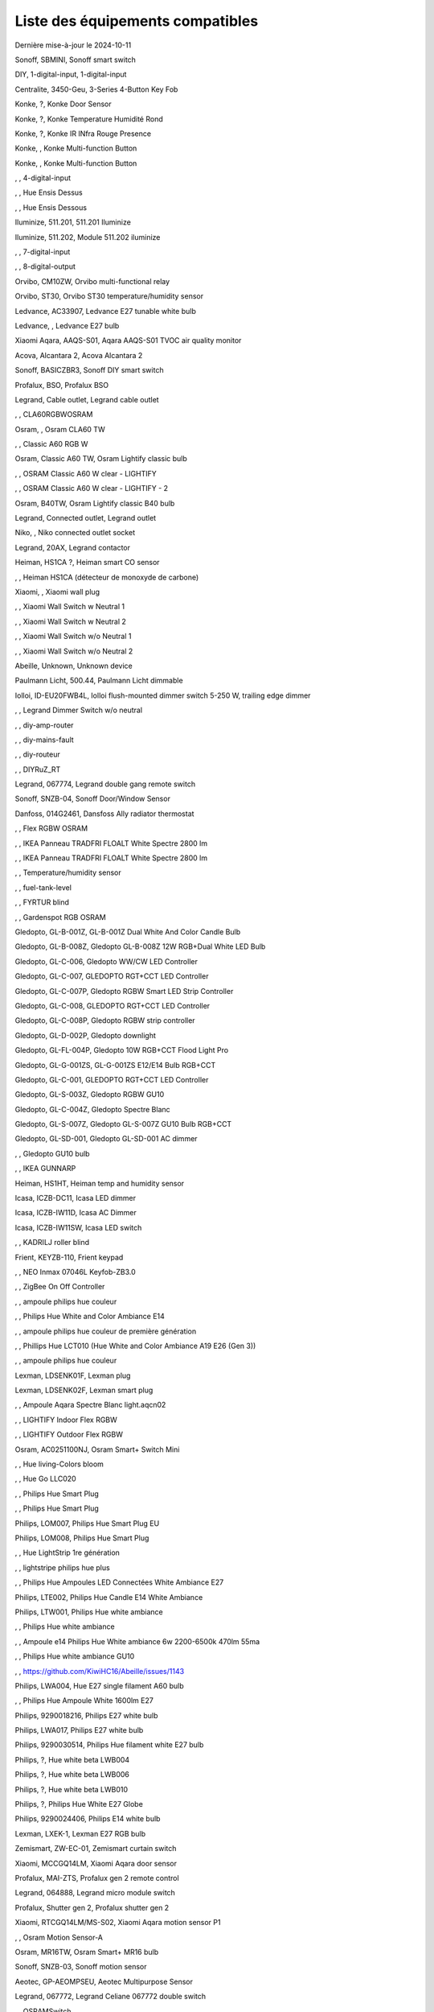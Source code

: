 Liste des équipements compatibles
~~~~~~~~~~~~~~~~~~~~~~~~~~~~~~~~~

Dernière mise-à-jour le 2024-10-11

Sonoff, SBMINI, Sonoff smart switch

.. image:: ../images/node_Sonoff-01MINIZB.png
   :width: 200px

DIY, 1-digital-input, 1-digital-input

.. image:: ../images/node_1-digital-input.png
   :width: 200px

Centralite, 3450-Geu, 3-Series 4-Button Key Fob

.. image:: ../images/node_Centralite-3450-Geu.png
   :width: 200px

Konke, ?, Konke Door Sensor

.. image:: ../images/node_3AFE130104020015.png
   :width: 200px

Konke, ?, Konke Temperature Humidité Rond

.. image:: ../images/node_3AFE140103020000.png
   :width: 200px

Konke, ?, Konke IR INfra Rouge Presence

.. image:: ../images/node_3AFE14010402000D.png
   :width: 200px

Konke, , Konke Multi-function Button

.. image:: ../images/node_3AFE170100510001.png
   :width: 200px

Konke, , Konke Multi-function Button

.. image:: ../images/node_3AFE170100510001.png
   :width: 200px

, , 4-digital-input

.. image:: ../images/node_4-digital-input.png
   :width: 200px

, , Hue Ensis Dessus

.. image:: ../images/node_HueEnsis.png
   :width: 200px

, , Hue Ensis Dessous

.. image:: ../images/node_HueEnsis.png
   :width: 200px

Iluminize, 511.201, 511.201 Iluminize

.. image:: ../images/node_Iluminize-511201.png
   :width: 200px

Iluminize, 511.202, Module 511.202 iluminize

.. image:: ../images/node_Iluminize-511202.png
   :width: 200px

, , 7-digital-input

.. image:: ../images/node_7-digital-input.png
   :width: 200px

, , 8-digital-output

.. image:: ../images/node_8-digital-output.png
   :width: 200px

Orvibo, CM10ZW, Orvibo multi-functional relay

.. image:: ../images/node_Orvibo-CM10ZW.png
   :width: 200px

Orvibo, ST30, Orvibo ST30 temperature/humidity sensor

.. image:: ../images/node_Orvibo-ST30.png
   :width: 200px

Ledvance, AC33907, Ledvance E27 tunable white bulb

.. image:: ../images/node_Ledvance-BulbE27-White.png
   :width: 200px

Ledvance, , Ledvance E27 bulb

.. image:: ../images/node_Ledvance-SmartP-E27Bulb.png
   :width: 200px

Xiaomi Aqara, AAQS-S01, Aqara AAQS-S01 TVOC air quality monitor

.. image:: ../images/node_XiaomiAqara-AAQS-S01.png
   :width: 200px

Acova, Alcantara 2, Acova Alcantara 2

.. image:: ../images/node_Acova-Alcantara2.png
   :width: 200px

Sonoff, BASICZBR3, Sonoff DIY smart switch

.. image:: ../images/node_Sonoff-BASICZBR3.png
   :width: 200px

Profalux, BSO, Profalux BSO

.. image:: ../images/node_Profalux-BSO.png
   :width: 200px

Legrand, Cable outlet, Legrand cable outlet

.. image:: ../images/node_Legrand-Cableoutlet.png
   :width: 200px

, , CLA60RGBWOSRAM

.. image:: ../images/node_CLA60RGBWOSRAM.png
   :width: 200px

Osram, , Osram CLA60 TW

.. image:: ../images/node_OSRAMClassicE27Dimmable.png
   :width: 200px

, , Classic A60 RGB W

.. image:: ../images/node_OSRAMClassicA60RGBW.png
   :width: 200px

Osram, Classic A60 TW, Osram Lightify classic bulb

.. image:: ../images/node_Osram-Lightify-E27Bulb-Classic.png
   :width: 200px

, , OSRAM Classic A60 W clear - LIGHTIFY

.. image:: ../images/node_OSRAMClassicA60Wclear-LIGHTIFY.png
   :width: 200px

, , OSRAM Classic A60 W clear - LIGHTIFY - 2

.. image:: ../images/node_OSRAMClassicA60Wclear-LIGHTIFY-2.png
   :width: 200px

Osram, B40TW, Osram Lightify classic B40 bulb

.. image:: ../images/node_OsramLightify-B40Bulb-Classic.png
   :width: 200px

Legrand, Connected outlet, Legrand outlet

.. image:: ../images/node_Legrand-Connectedoutlet.png
   :width: 200px

Niko, , Niko connected outlet socket

.. image:: ../images/node_Niko-ConnectedSocketOutlet.png
   :width: 200px

Legrand, 20AX, Legrand contactor

.. image:: ../images/node_Legrand-Contactor.png
   :width: 200px

Heiman, HS1CA ?, Heiman smart CO sensor

.. image:: ../images/node_Heiman-COSensor.png
   :width: 200px

, , Heiman HS1CA (détecteur de monoxyde de carbone)

.. image:: ../images/node_COSensor-EM.png
   :width: 200px

Xiaomi, , Xiaomi wall plug

.. image:: ../images/node_ctrl_86plug.aq1.png
   :width: 200px

, , Xiaomi Wall Switch w Neutral 1

.. image:: ../images/node_ctrl_neutral1.png
   :width: 200px

, , Xiaomi Wall Switch w Neutral 2

.. image:: ../images/node_ctrl_neutral2.png
   :width: 200px

, , Xiaomi Wall Switch w/o Neutral 1

.. image:: ../images/node_ctrl_neutral1.png
   :width: 200px

, , Xiaomi Wall Switch w/o Neutral 2

.. image:: ../images/node_ctrl_neutral2.png
   :width: 200px

Abeille, Unknown, Unknown device

.. image:: ../images/node_defaultUnknown.png
   :width: 200px

Paulmann Licht, 500.44, Paulmann Licht dimmable

.. image:: ../images/node_PaulmannLicht-DimmingController.png
   :width: 200px

Iolloi, ID-EU20FWB4L, Iolloi flush-mounted dimmer switch 5-250 W, trailing edge dimmer

.. image:: ../images/node_Iolloi-ID-EU20FWB4L.png
   :width: 200px

, , Legrand Dimmer Switch w/o neutral

.. image:: ../images/node_Dimmerswitchwoneutral.png
   :width: 200px

, , diy-amp-router

.. image:: ../images/node_diy-amp-router.png
   :width: 200px

, , diy-mains-fault

.. image:: ../images/node_diy-mains-fault.png
   :width: 200px

, , diy-routeur

.. image:: ../images/node_diy-routeur.png
   :width: 200px

, , DIYRuZ_RT

.. image:: ../images/node_defaultUnknown.png
   :width: 200px

Legrand, 067774, Legrand double gang remote switch

.. image:: ../images/node_Legrand-Celiane-Double-Gray.png
   :width: 200px

Sonoff, SNZB-04, Sonoff Door/Window Sensor

.. image:: ../images/node_Sonoff-SNZB-04.png
   :width: 200px

Danfoss, 014G2461, Dansfoss Ally radiator thermostat

.. image:: ../images/node_Danfoss-Ally-Thermostat.png
   :width: 200px

, , Flex RGBW OSRAM

.. image:: ../images/node_FlexRGBW.png
   :width: 200px

, , IKEA Panneau TRADFRI FLOALT White Spectre 2800 lm

.. image:: ../images/node_FLOALTpanelWS60x60.png
   :width: 200px

, , IKEA Panneau TRADFRI FLOALT White Spectre 2800 lm

.. image:: ../images/node_FLOALTpanelWS60x60.png
   :width: 200px

, , Temperature/humidity sensor

.. image:: ../images/node_Blitzwolf-Display.png
   :width: 200px

, , fuel-tank-level

.. image:: ../images/node_Fuel-tank-level.png
   :width: 200px

, , FYRTUR blind

.. image:: ../images/node_FYRTURblock-outrollerblind.png
   :width: 200px

, , Gardenspot RGB OSRAM

.. image:: ../images/node_GardenspotRGB.png
   :width: 200px

Gledopto, GL-B-001Z, GL-B-001Z Dual White And Color Candle Bulb

.. image:: ../images/node_GL-B-001Z.png
   :width: 200px

Gledopto, GL-B-008Z, Gledopto GL-B-008Z 12W RGB+Dual White LED Bulb

.. image:: ../images/node_GL-B-008Z.png
   :width: 200px

Gledopto, GL-C-006, Gledopto WW/CW LED Controller

.. image:: ../images/node_Gledopto-RGBCCTLedController.png
   :width: 200px

Gledopto, GL-C-007, GLEDOPTO RGT+CCT LED Controller

.. image:: ../images/node_Gledopto-RGBCCTLedController.png
   :width: 200px

Gledopto, GL-C-007P, Gledopto RGBW Smart LED Strip Controller

.. image:: ../images/node_Gledopto-GL-C-007P.png
   :width: 200px

Gledopto, GL-C-008, GLEDOPTO RGT+CCT LED Controller

.. image:: ../images/node_Gledopto-RGBCCTLedController.png
   :width: 200px

Gledopto, GL-C-008P, Gledopto RGBW strip controller

.. image:: ../images/node_Gledopto-GL-C-008P.png
   :width: 200px

Gledopto, GL-D-002P, Gledopto downlight

.. image:: ../images/node_Gledopto-Downlight.png
   :width: 200px

Gledopto, GL-FL-004P, Gledopto 10W RGB+CCT Flood Light Pro

.. image:: ../images/node_Gledopto-FloodLight.png
   :width: 200px

Gledopto, GL-G-001ZS, GL-G-001ZS E12/E14 Bulb RGB+CCT

.. image:: ../images/node_GL-G-001ZS.png
   :width: 200px

Gledopto, GL-C-001, GLEDOPTO RGT+CCT LED Controller

.. image:: ../images/node_GL-MC-001.png
   :width: 200px

Gledopto, GL-S-003Z, Gledopto RGBW GU10

.. image:: ../images/node_Gledopto-BulbGU10-Color.png
   :width: 200px

Gledopto, GL-C-004Z, Gledopto Spectre Blanc

.. image:: ../images/node_Gledopto-BulbGU10.png
   :width: 200px

Gledopto, GL-S-007Z, Gledopto GL-S-007Z GU10 Bulb RGB+CCT

.. image:: ../images/node_ZLL-DimmableLigh.png
   :width: 200px

Gledopto, GL-SD-001, Gledopto GL-SD-001 AC dimmer

.. image:: ../images/node_Gledopto-GL-SD-001.png
   :width: 200px

, , Gledopto GU10 bulb

.. image:: ../images/node_Gledopto-BulbGU10.png
   :width: 200px

, , IKEA GUNNARP

.. image:: ../images/node_GUNNARPpanelround.png
   :width: 200px

Heiman, HS1HT, Heiman temp and humidity sensor

.. image:: ../images/node_Heiman-TempHumidity.png
   :width: 200px

Icasa, ICZB-DC11, Icasa LED dimmer

.. image:: ../images/node_Icasa-ICZB-DC11.png
   :width: 200px

Icasa, ICZB-IW11D, Icasa AC Dimmer

.. image:: ../images/node_Icasa-ICZB-IW11D.png
   :width: 200px

Icasa, ICZB-IW11SW, Icasa LED switch

.. image:: ../images/node_Icasa-ICZB-IW11SW.png
   :width: 200px

, , KADRILJ roller blind

.. image:: ../images/node_FYRTURblock-outrollerblind.png
   :width: 200px

Frient, KEYZB-110, Frient keypad

.. image:: ../images/node_Frient-Keypad.png
   :width: 200px

, , NEO  Inmax 07046L Keyfob-ZB3.0

.. image:: ../images/node_Keyfob-ZB3.0.png
   :width: 200px

, , ZigBee On Off Controller

.. image:: ../images/node_Lamp_01.png
   :width: 200px

, , ampoule philips hue couleur

.. image:: ../images/node_LCT015.png
   :width: 200px

, , Philips Hue White and Color Ambiance E14

.. image:: ../images/node_LCE002.png
   :width: 200px

, , ampoule philips hue couleur de première génération

.. image:: ../images/node_LCT001.png
   :width: 200px

, , Phillips Hue LCT010 (Hue White and Color Ambiance A19 E26 (Gen 3)) 

.. image:: ../images/node_LCT010.png
   :width: 200px

, , ampoule philips hue couleur

.. image:: ../images/node_LCT015.png
   :width: 200px

Lexman, LDSENK01F, Lexman plug

.. image:: ../images/node_Lexman-SmartPlug.png
   :width: 200px

Lexman, LDSENK02F, Lexman smart plug

.. image:: ../images/node_Lexman-SmartPlug.png
   :width: 200px

, , Ampoule Aqara Spectre Blanc light.aqcn02

.. image:: ../images/node_light.aqcn02.png
   :width: 200px

, , LIGHTIFY Indoor Flex RGBW

.. image:: ../images/node_LIGHTIFYIndoorFlexRGBW.png
   :width: 200px

, , LIGHTIFY Outdoor Flex RGBW

.. image:: ../images/node_LIGHTIFYOutdoorFlexRGBW.png
   :width: 200px

Osram, AC0251100NJ, Osram Smart+ Switch Mini

.. image:: ../images/node_Osram-SwitchMini.png
   :width: 200px

, , Hue living-Colors bloom

.. image:: ../images/node_ColorsBloom.png
   :width: 200px

, , Hue Go LLC020

.. image:: ../images/node_HueGo.png
   :width: 200px

, , Philips Hue Smart Plug

.. image:: ../images/node_PhilipsSignify-Plug.png
   :width: 200px

, , Philips Hue Smart Plug

.. image:: ../images/node_PhilipsSignify-Plug.png
   :width: 200px

Philips, LOM007, Philips Hue Smart Plug EU

.. image:: ../images/node_PhilipsSignify-Plug.png
   :width: 200px

Philips, LOM008, Philips Hue Smart Plug

.. image:: ../images/node_PhilipsSignify-Plug.png
   :width: 200px

, , Hue LightStrip 1re génération

.. image:: ../images/node_LST001.png
   :width: 200px

, , lightstripe philips hue plus

.. image:: ../images/node_LST002.png
   :width: 200px

, , Philips Hue Ampoules LED Connectées White Ambiance E27

.. image:: ../images/node_LTA001.png
   :width: 200px

Philips, LTE002, Philips Hue Candle E14 White Ambiance

.. image:: ../images/node_PhilipsHue-E14Bulb-CandleWA.png
   :width: 200px

Philips, LTW001, Philips Hue white ambiance

.. image:: ../images/node_PhilipsHue-E27Bulb-WhiteAmbiance.png
   :width: 200px

, , Philips Hue white ambiance

.. image:: ../images/node_LTW010.png
   :width: 200px

, , Ampoule e14 Philips Hue White ambiance 6w 2200-6500k 470lm 55ma 

.. image:: ../images/node_LTW012.png
   :width: 200px

, , Philips Hue white ambiance GU10

.. image:: ../images/node_LTW013.png
   :width: 200px

, , https://github.com/KiwiHC16/Abeille/issues/1143

.. image:: ../images/node_LTA001.png
   :width: 200px

Philips, LWA004, Hue E27 single filament A60 bulb

.. image:: ../images/node_HueWhite.png
   :width: 200px

, , Philips Hue Ampoule White 1600lm E27

.. image:: ../images/node_LWA009.png
   :width: 200px

Philips, 9290018216, Philips E27 white bulb

.. image:: ../images/node_PhilipsHue-E27Bulb-WhiteAmbiance.png
   :width: 200px

Philips, LWA017, Philips E27 white bulb

.. image:: ../images/node_PhilipsHue-E27Bulb-White.png
   :width: 200px

Philips, 9290030514, Philips Hue filament white E27 bulb

.. image:: ../images/node_PhilipsHue-E27Bulb-White-Filament.png
   :width: 200px

Philips, ?, Hue white beta LWB004

.. image:: ../images/node_HueWhite.png
   :width: 200px

Philips, ?, Hue white beta LWB006

.. image:: ../images/node_HueWhite.png
   :width: 200px

Philips, ?, Hue white beta LWB010

.. image:: ../images/node_HueWhite.png
   :width: 200px

Philips, ?, Philips Hue White E27 Globe

.. image:: ../images/node_LWO001.png
   :width: 200px

Philips, 9290024406, Philips E14 white bulb

.. image:: ../images/node_Generic-BulbE14.png
   :width: 200px

Lexman, LXEK-1, Lexman E27 RGB bulb

.. image:: ../images/node_Generic-BulbE27.png
   :width: 200px

Zemismart, ZW-EC-01, Zemismart curtain switch

.. image:: ../images/node_Zemismart-LXX60-CS27LX1.0.png
   :width: 200px

Xiaomi, MCCGQ14LM, Xiaomi Aqara door sensor

.. image:: ../images/node_Xiaomi-DoorSensor.png
   :width: 200px

Profalux, MAI-ZTS, Profalux gen 2 remote control

.. image:: ../images/node_Profalux-Remote.png
   :width: 200px

Legrand, 064888, Legrand micro module switch

.. image:: ../images/node_Legrand-MicromoduleSwitch.png
   :width: 200px

Profalux, Shutter gen 2, Profalux shutter gen 2

.. image:: ../images/node_Profalux-Shutter.png
   :width: 200px

Xiaomi, RTCGQ14LM/MS-S02, Xiaomi Aqara motion sensor P1

.. image:: ../images/node_Xiaomi-MotionSensorP1.png
   :width: 200px

, , Osram Motion Sensor-A

.. image:: ../images/node_MotionSensor-A.png
   :width: 200px

Osram, MR16TW, Osram Smart+ MR16 bulb

.. image:: ../images/node_Osram-SmartP-MR16Bulb.png
   :width: 200px

Sonoff, SNZB-03, Sonoff motion sensor

.. image:: ../images/node_Sonoff-SNZB-03.png
   :width: 200px

Aeotec, GP-AEOMPSEU, Aeotec Multipurpose Sensor

.. image:: ../images/node_Aeotec-MultiPurposeSensor.png
   :width: 200px

Legrand, 067772, Legrand Celiane 067772 double switch

.. image:: ../images/node_Legrand-Celiane-Double-Gray.png
   :width: 200px

, , OSRAMSwitch

.. image:: ../images/node_Switch4xEU-LIGHTIFY.png
   :width: 200px

Osram, , Osram Lightify GU10 bulb

.. image:: ../images/node_Osram-Lightify-GU10Bulb.png
   :width: 200px

, , PAR16RGBWZ3

.. image:: ../images/node_PAR16RGBWZ3.png
   :width: 200px

Owon, PIR323-PTH, Owon multi sensor

.. image:: ../images/node_Owon-PIR.png
   :width: 200px

Heiman, HS1MS-EF, Heiman motion sensor

.. image:: ../images/node_Heiman-MotionSensor.png
   :width: 200px

Xiaomi, ZNCZ02LM, Xiaomi plug

.. image:: ../images/node_Xiaomi-Plug.png
   :width: 200px

Xiaomi, SP-EUC01, Xiaomi Aqara EU smart plug

.. image:: ../images/node_Xiaomi-SmartPlug.png
   :width: 200px

Xiaomi, plug EU, Xiaomi plug EU

.. image:: ../images/node_Xiaomi-Plug-EU.png
   :width: 200px

Osram, Plug, Osram Smart+ plug

.. image:: ../images/node_Osram-SmartP-Plug.png
   :width: 200px

, , OSRAM Prise Lightify OutDoor

.. image:: ../images/node_OsramLightifyplug01OutDoor.png
   :width: 200px

Ledvance, Plug Z3, Ledvance on/off plug

.. image:: ../images/node_Ledvance-PlugZ3.png
   :width: 200px

, , PROFALUX Light

.. image:: ../images/node_Profalux-LigthModule.png
   :width: 200px

, , Alarm PSE03-v1.1.0

.. image:: ../images/node_PSE03-v1.1.0.png
   :width: 200px

, , ptvo.switch

.. image:: ../images/node_ptvo.switch.png
   :width: 200px

Innr, RB165, Innr RB165 dimmable white bulb E27

.. image:: ../images/node_defaultUnknown.png
   :width: 200px

, , Ampoule Innr spectre blanc 2200K-2700K E27

.. image:: ../images/node_RB175W.png
   :width: 200px

Innr, RB285C, Innr RB285C RGBW bulb colour E27

.. image:: ../images/node_Innr-E27Bulb-Colour.png
   :width: 200px

Innr, RC110, INNR RC110 remote

.. image:: ../images/node_Innr-RC110.png
   :width: 200px

Innr, RC250, Innr remote control

.. image:: ../images/node_Innr-Remote-5keys.png
   :width: 200px

Philips/Signify, 929003017102, Hue wall switch module

.. image:: ../images/node_PhilipsSignify-RDM001.png
   :width: 200px

Xiaomi, LLKZMK11LM, Xiaomi Aqara 2 way control module

.. image:: ../images/node_relay.c2acn01.png
   :width: 200px

Xiaomi, , Xiaomi Interrupteur Mural Carré Simple

.. image:: ../images/node_XiaomiButtonb186acn01.png
   :width: 200px

, , Xiaomi Interrupteur Mural Carré Simple

.. image:: ../images/node_defaultUnknown.png
   :width: 200px

Xiaomi Aqara, WXKG11LM, Xiaomi Aqara button 2

.. image:: ../images/node_Xiaomi-Button-1.png
   :width: 200px

Xiaomi, , Xiaomi Interrupteur Mural Carré Double

.. image:: ../images/node_XiaomiButtonb286acn01.png
   :width: 200px

Xiaomi, , Xiaomi Interrupteur Mural Carré Double D1 (pile)

.. image:: ../images/node_XiaomiButtonb286acn02.png
   :width: 200px

Xiaomi, WRS-R02, Xiaomi Aqara WRS-R02 Wireless Remote Switch H1 Double Rocker

.. image:: ../images/node_XiaomiAqara-WRS-R02.png
   :width: 200px

Xiaomi, WXCJKG12LM, Xiaomi Aqara Opple 4 buttons remote

.. image:: ../images/node_XiaomiAqara-Opple-Remote-4buttons.png
   :width: 200px

Xiaomi, WXCJKG13LM, Aqara Opple wireless switch 6 buttons

.. image:: ../images/node_Aqara-Opple-6buttons.png
   :width: 200px

Abeille, Virtual remote, Abeille's virtual remote

.. image:: ../images/node_remotecontrol.png
   :width: 200px

Legrand, 067723, Legrand remote switch

.. image:: ../images/node_Legrand-RemoteSwitch.png
   :width: 200px

, , Ampoule Innr Edison RF263 Vintage E27

.. image:: ../images/node_RF263.png
   :width: 200px

, , Ampoule Innr Edison RF265 White E27

.. image:: ../images/node_RF265.png
   :width: 200px

, , Tuya NEO RH3001 door sensor

.. image:: ../images/node_RH3001.png
   :width: 200px

Tuya, RH3040, Tuya RH3040 PIR sensor

.. image:: ../images/node_Tuya-RH3040.png
   :width: 200px

Ikea, E2201, Ikea RODRET dimmer

.. image:: ../images/node_Ikea-Dimmer.png
   :width: 200px

, , router

.. image:: ../images/node_router.png
   :width: 200px

Philips, RWL021, Hue Dimmer Switch RWL021

.. image:: ../images/node_RWL021.png
   :width: 200px

Sonoff, S26R2ZB, Sonoff S26R2ZB Smart Plug

.. image:: ../images/node_Sonoff-S26R2ZB.png
   :width: 200px

, , ZigBee On Off Controller

.. image:: ../images/node_SA-003-Zigbee.png
   :width: 200px

Xiaomi, WXKG03LM, Xiaomi single rocker switch

.. image:: ../images/node_XiaomiButtonSW861.png
   :width: 200px

Xiaomi, WXKG02LM, Xiaomi double rocker switch

.. image:: ../images/node_XiaomiButtonSW861.png
   :width: 200px

Xiaomi, , Xiaomi Cube

.. image:: ../images/node_Xiaomi-Cube.png
   :width: 200px

Xiaomi, MFKZQ01LM, Xiaomi Cube

.. image:: ../images/node_Xiaomi-Cube.png
   :width: 200px

Xiaomi, Temp, Xiaomi temp sensor

.. image:: ../images/node_Xiaomi-TempSensor-1.png
   :width: 200px

Xiaomi, , Xiaomi door sensor

.. image:: ../images/node_Xiaomi-DoorSensor-2.png
   :width: 200px

Xiaomi, MCCGQ11LM, Xiaomi Aqara door sensor

.. image:: ../images/node_Xiaomi-DoorSensor.png
   :width: 200px

Xiaomi, , Xiaomi Presence

.. image:: ../images/node_Xiaomi-MotionSensor.png
   :width: 200px

Xiaomi, RTCGQ11LM, Xiaomi Aqara motion and illuminance sensor

.. image:: ../images/node_Xiaomi-MotionSensor.png
   :width: 200px

Xiaomi, , Xiaomi Gaz Sensor

.. image:: ../images/node_XiaomiSensorGaz.png
   :width: 200px

Xiaomi, JTYJ-GD-01LM/BW, Xiaomi Smoke Sensor

.. image:: ../images/node_Xiaomi-SmokeSensor.png
   :width: 200px

Xiaomi Mijia, WXKG01LM, Xiaomi single switch

.. image:: ../images/node_Xiaomi-Button-3.png
   :width: 200px

Xiaomi, , Xiaomi Aqara button 2

.. image:: ../images/node_Xiaomi-Button-1.png
   :width: 200px

Xiaomi, WXKG12LM, Xiaomi Aqara mini switch

.. image:: ../images/node_Xiaomi-Button-2.png
   :width: 200px

Xiaomi, , Xiaomi Aqara water leak sensor

.. image:: ../images/node_Xiaomi-LeakSensor.png
   :width: 200px

Xiaomi, GZCGQ01LM, Xiaomi smart light sensor

.. image:: ../images/node_Xiaomi-LightSensor-1.png
   :width: 200px

Legrand, 067726, Céliane Wired Roller Shutter Switch

.. image:: ../images/node_Legrand-ShutterSwitch.png
   :width: 200px

NodOn, SIN-4-2-20, NodOn lighting relay switch

.. image:: ../images/node_Nodon-SIN-4-2-20.png
   :width: 200px

NodOn, SIN-4-FP-21, NodOn pilot wire heating module

.. image:: ../images/node_Nodon-PilotWireHeating.png
   :width: 200px

Nodon, SIN-4-RS-20, NodOn roller shutter module

.. image:: ../images/node_Nodon-RollerShutter.png
   :width: 200px

, , siren-pni-s002

.. image:: ../images/node_siren-pni-s002.png
   :width: 200px

, , SM309

.. image:: ../images/node_SM309.png
   :width: 200px

Philips, SML001, Philips Presence Indoor

.. image:: ../images/node_Philips-MotionSensor-1.png
   :width: 200px

Philips, 9290019758, Philips Hue motion sensor

.. image:: ../images/node_SML002.png
   :width: 200px

Philips, SML003, Philips motion sensor

.. image:: ../images/node_Philips-MotionSensor-1.png
   :width: 200px

Philips, SML004, Philips Hue outdoor sensor

.. image:: ../images/node_Philips-MotionSensor-2.png
   :width: 200px

Heiman, HS1SA, Heiman Smoke Sensor

.. image:: ../images/node_SmokeSensor-EM.png
   :width: 200px

, , Heiman Smoke Sensor

.. image:: ../images/node_SmokeSensor-EM.png
   :width: 200px

Heiman, HS1SA, Heiman HS1SA smoke sensor

.. image:: ../images/node_SmokeSensor-EM.png
   :width: 200px

Frient, SMSZB-120, Frient smoke alarm

.. image:: ../images/node_Frient-SMSZB-120.png
   :width: 200px

Sonoff, SNZB-01P, Sonoff wireless button

.. image:: ../images/node_Sonoff-Button.png
   :width: 200px

Sonoff, SNZB-02D, Sonoff temperature & humidity display

.. image:: ../images/node_Sonoff-TempHumidityDisplay.png
   :width: 200px

Sonoff, SNZB-06P, Sonoff Human Presence Sensor

.. image:: ../images/node_Sonoff-PresenceSensor.png
   :width: 200px

Schneider, WISER Unica, Schneider wiser unica plug

.. image:: ../images/node_Schneider-Wiser-Plug.png
   :width: 200px

, , SP220 Innr

.. image:: ../images/node_SP220.png
   :width: 200px

Frient, SPLZB-131, Frient Smart Plug Mini Type F

.. image:: ../images/node_Delveco-SPLZB-132.png
   :width: 200px

Frient, SPLZB-132, Frient Smart Plug Mini Type E (French)

.. image:: ../images/node_Delveco-SPLZB-132.png
   :width: 200px

Eurotronic, SPZB0001, Eurotronic Spirit Radiator Thermostat

.. image:: ../images/node_SPZB0001.png
   :width: 200px

Xiaomi, QBKG21LM, Xiaomi D1 wall switch, no neutral

.. image:: ../images/node_Xiaomi-D1Wall-Single.png
   :width: 200px

Xiaomi, CQC17003181848, Xiaomi Aqara D1 wall switch

.. image:: ../images/node_XiaomiButtonSW861.png
   :width: 200px

Xiaomi, , Xiaomi Wall Switch D1 w Neutral 2 Button

.. image:: ../images/node_switch_b2nacn02.png
   :width: 200px

Xiaomi, SSM-U02, Xiaomi Single Switch Module T1 (No Neutral)

.. image:: ../images/node_XiaomiAqara-SSM-U02.png
   :width: 200px

Xiaomi, WS-EUK01, Aqara H1 smart wall switch

.. image:: ../images/node_Xiaomi-Plug.png
   :width: 200px

Xiaomi, WS-EUK02, Aqara H1 WS-EUK02 smart wall switch

.. image:: ../images/node_Aqara-WallSwitchH1-Double.png
   :width: 200px

Xiaomi, SSM-U01, Xiaomi Single Switch Module T1 (With Neutral)

.. image:: ../images/node_XiaomiAqara-SSM-U01.png
   :width: 200px

Xiaomi, WS-EUK04, Xiaomi H1 dual wall switch

.. image:: ../images/node_Xiaomi-H1WallSwitch-Dual.png
   :width: 200px

Xiaomi Aqara, QBKG26LM, Xiaomi D1 triple wall switch

.. image:: ../images/node_XiaomiAqara-QBKG26LM.png
   :width: 200px

, , OSRAM Switch Switch4xEU-LIGHTIFY

.. image:: ../images/node_Switch4xEU-LIGHTIFY.png
   :width: 200px

Legrand, 16AX, Legrand 16AX Teleruptor

.. image:: ../images/node_Legrand-Teleruptor.png
   :width: 200px

Sonoff, SNZB-02, Sonoff temp and humidity sensor

.. image:: ../images/node_Sonoff-SNZB-02.png
   :width: 200px

Schneider, ?, Schneider thermostat

.. image:: ../images/node_defaultUnknown.png
   :width: 200px

Owon, THS317-ET, Owon multi-sensor

.. image:: ../images/node_Owon-THS317-ET.png
   :width: 200px

Livolo, TI0001, Livolo switch

.. image:: ../images/node_TI0001.png
   :width: 200px

Eglo, TSLR82x, Eglo E27 RGB

.. image:: ../images/node_Generic-BulbE27.png
   :width: 200px

Ikea, LED 470lm 5.2W E14, IKEA TRADFRI LED 470 lm 5.2W E14

.. image:: ../images/node_TRADFRIbulbE14CWSopal600lm.png
   :width: 200px

Ikea, , IKEA Ampoule TRADFRI bulb E14 Color White Spectre Opal 600lm

.. image:: ../images/node_TRADFRIbulbE14CWSopal600lm.png
   :width: 200px

Ikea, , TRADFRI bulb E14 W op ch 400lm

.. image:: ../images/node_Ikea-BulbE14-Candle.png
   :width: 200px

Ikea, , TRADFRI bulb E14 White Spectre 470lm

.. image:: ../images/node_Ikea-BulbE14-Candle.png
   :width: 200px

Ikea, LED1949C5, Ikea E14 470lm candle bulb

.. image:: ../images/node_Ikea-BulbE14-Candle.png
   :width: 200px

Ikea, LED2101G4, Ikea E14 WS bulb

.. image:: ../images/node_Ikea-BulbE14-Globe.png
   :width: 200px

Ikea, , TRADFRI bulb E14 White Spectre opal 400lm

.. image:: ../images/node_Ikea-BulbE14-Globe.png
   :width: 200px

Ikea, , TRADFRI bulb E14 White Spectre opal 600lm

.. image:: ../images/node_TRADFRIbulbE14WSopal600lm.png
   :width: 200px

Ikea, , TRADFRI bulb E26 WS clear 950lm

.. image:: ../images/node_TRADFRIbulbE26WSclear950lm.png
   :width: 200px

Ikea, LED1924G9, Ikea E27 bulb

.. image:: ../images/node_Ikea-BulbE27.png
   :width: 200px

Ikea, , IKEA Ampoule TRADFRI bulb E27 Color White Spectre Opal 600lm

.. image:: ../images/node_TRADFRIbulbE27CWSopal600lm.png
   :width: 200px

Ikea, , IKEA bulb E27 opal

.. image:: ../images/node_Ikea-BulbE27.png
   :width: 200px

Ikea, E27 W opal 1000lm, IKEA bulb E27 opal

.. image:: ../images/node_Ikea-BulbE27.png
   :width: 200px

Ikea, E27 opal 1000lm, IKEA bulb E27 opal

.. image:: ../images/node_Ikea-BulbE27.png
   :width: 200px

Ikea, , TRADFRI bulb E27 WS clear 806lm

.. image:: ../images/node_defaultUnknown.png
   :width: 200px

Ikea, , TRADFRI bulb E27 WS clear 950lm

.. image:: ../images/node_TRADFRIbulbE27WSclear950lm.png
   :width: 200px

Ikea, , IKEA Ampoule TRADFRI bulb E27 White Spectre opal 1055 lm

.. image:: ../images/node_Ikea-BulbE27.png
   :width: 200px

, , IKEA Ampoule TRADFRI bulb E27 White Spectre opal 1000 lm

.. image:: ../images/node_Ikea-BulbE27.png
   :width: 200px

Ikea, E27 white spectre opal, IKEA bulb E27 White Spectre opal

.. image:: ../images/node_Ikea-BulbE27.png
   :width: 200px

Ikea, 904.087.97, TRADFRI bulb E27 WW 806lm

.. image:: ../images/node_Ikea-BulbE27.png
   :width: 200px

, , TRADFRI bulb E27 WW clear 250lm

.. image:: ../images/node_TRADFRIbulbE27WWclear250lm.png
   :width: 200px

Ikea, LED2102G3, Ikea E27 bulb

.. image:: ../images/node_Ikea-BulbE27-Globe.png
   :width: 200px

Ikea, LED2103G5, Ikea Tradfri E27 bulb

.. image:: ../images/node_Ikea-BulbE27.png
   :width: 200px

Ikea, TRADFRI bulb GU10 CWS 345lm, bulb GU10 CWS 345lm

.. image:: ../images/node_Ikea-BulbGU10.png
   :width: 200px

, , IKEA Ampoule TRADFRI bulb GU10 W 400lm

.. image:: ../images/node_IkeaTradfriBulbGU10W400lm.png
   :width: 200px

Ikea, LED2005R5, Ikea GU10 white bulb

.. image:: ../images/node_Ikea-BulbGU10.png
   :width: 200px

, , IKEA Ampoule TRADFRI bulb GU10 White Spectre 400 lm

.. image:: ../images/node_IkeaTRADFRIbulbGU10WS400lm.png
   :width: 200px

, , IKEA Ampoule TRADFRI bulb GU10 W 400lm

.. image:: ../images/node_IkeaTradfriBulbGU10W400lm.png
   :width: 200px

Ikea, Plug, Ikea control outlet

.. image:: ../images/node_TRADFRIcontroloutlet.png
   :width: 200px

Ikea, 10W driver, Ikea 10W driver

.. image:: ../images/node_Ikea-Transformer.png
   :width: 200px

Ikea, 30W driver, Ikea 30W driver

.. image:: ../images/node_Ikea-Transformer.png
   :width: 200px

IKEA, E1745, TRADFRI Detecteur de mouvement

.. image:: ../images/node_TRADFRImotionsensorE1745.png
   :width: 200px

IKEA, E1743, TRADFRI on/off switch

.. image:: ../images/node_Ikea-OnOffSwitch.png
   :width: 200px

, , IKEA TRADFRI Carre 2 Boutons Remote Control livré avec Fyrtur Store

.. image:: ../images/node_TRADFRIopencloseremote.png
   :width: 200px

Ikea, 5 buttons remote, IKEA 5 buttons remote control

.. image:: ../images/node_Ikea-Remote-5buttons.png
   :width: 200px

Ikea, Shortcut button E1812, Ikea Tradfri shortcut button

.. image:: ../images/node_TRADFRISHORTCUTButton.png
   :width: 200px

Ikea, 10400408, Ikea signal repeater

.. image:: ../images/node_Ikea-SignalRepeater.png
   :width: 200px

Ikea, 30W transformer, Ikea 10W transformer

.. image:: ../images/node_Ikea-Transformer.png
   :width: 200px

Ikea, 30W transformer, Ikea 30W transformer

.. image:: ../images/node_Ikea-Transformer.png
   :width: 200px

Ikea, ICTC-G-1, Ikea Tradfri wireless dimmer

.. image:: ../images/node_Ikea-Tradfri-Dimmer.png
   :width: 200px

Ikea, Tredansen, Ikea black-out cellular blind

.. image:: ../images/node_Ikea-Tredansen-White.png
   :width: 200px

Ikea, TRETAKT, Ikea smart plug

.. image:: ../images/node_Ikea-Plug.png
   :width: 200px

Profalux, Remote, Profalux remote

.. image:: ../images/node_Profalux-Remote.png
   :width: 200px

, , Zemismart 1 boutons

.. image:: ../images/node_TS0001.png
   :width: 200px

Girier, JR-ZDS01, Girier DIY Smart Switch

.. image:: ../images/node_Girier-JR-ZDS01.png
   :width: 200px

Tuya, iHSW02, Tuya mini smart switch

.. image:: ../images/node_Tuya-MiniSmartSwitch.png
   :width: 200px

Tuya, 1ch switch, Tuya 1ch switch module

.. image:: ../images/node_Tuya-1ChanSwitchModule.png
   :width: 200px

, , Zemismart 2 boutons

.. image:: ../images/node_TS0002.png
   :width: 200px

, , Zemismart 3 boutons

.. image:: ../images/node_TS0003.png
   :width: 200px

MHCOZY, ZG-005-RF, Smart Switch 4 chan relay

.. image:: ../images/node_Mhcozy-ZG-005-RF.png
   :width: 200px

, , Yagusmart Tuya ZigBee Smart Switch 1 Bang

.. image:: ../images/node_TS0011.png
   :width: 200px

Avatto, Z-N-WSM01, Avatto 1 channel switch module

.. image:: ../images/node_Tuya-1chanSwitchModule.png
   :width: 200px

, , Zemismart tactile 2gang sans neutre

.. image:: ../images/node_TS0002.png
   :width: 200px

, , Yagusmart Tuya ZigBee Smart Switch 3 Bang

.. image:: ../images/node_defaultUnknown.png
   :width: 200px

, , Zemismart Remote 1 bouton sur pile

.. image:: ../images/node_TS0041.png
   :width: 200px

Zemismart, YC-ZS-LO3C-A, Zemismart 2 buttons wireless switch

.. image:: ../images/node_Zemismart-2ButtonsSwitch.png
   :width: 200px

, , Switch Zemismart TS0043 3 boutons sur piles

.. image:: ../images/node_TS0043.png
   :width: 200px

LoraTap, SS600ZB, LoraTap 3 gang remote

.. image:: ../images/node_LoraTap-3GangRemote.png
   :width: 200px

Tuya, TS0044, Tuya 4 buttons scene switch

.. image:: ../images/node_Tuya-TS0044.png
   :width: 200px

Tuya, , Tuya 4 buttons scene switch

.. image:: ../images/node_Tuya-4ButtonsSwitch-Gray.png
   :width: 200px

Aubess, ESW-0ZAA-EU, Aubess 4 buttons switch

.. image:: ../images/node_Tuya-4ButtonsSwitch-White.png
   :width: 200px

Loratap, SS9600ZB-YA, Loratap 6 buttons remote

.. image:: ../images/node_Loratap-6ButtonsRemote.png
   :width: 200px

Moes, ZN358218, Moes IP55 smart button

.. image:: ../images/node_Tuya-SmartButton.png
   :width: 200px

Silvercrest, HG08164, Silvercrest smart button

.. image:: ../images/node_Silvercrest-SmartButton.png
   :width: 200px

Tuya, ESW-0ZAA-EU, Tuya 4 buttons scene switch

.. image:: ../images/node_Tuya-4ButtonsSwitch-White.png
   :width: 200px

Woox, R7060, Woox water irrigation

.. image:: ../images/node_Woox-WaterIrrigation.png
   :width: 200px

, , Vanne Zigbee 

.. image:: ../images/node_TS0111.png
   :width: 200px

, , ZigBee Smart multiprise 16A EU 4p 2USB

.. image:: ../images/node_TS0115.png
   :width: 200px

, , ZigBee Smart multiprise 16A EU 4p 2USB

.. image:: ../images/node_TS0003.png
   :width: 200px

, , Yagusmart Tuya ZigBee Smart Switch

.. image:: ../images/node_TS0121.png
   :width: 200px

Tuya, TS011F, Tuya smart socket

.. image:: ../images/node_Tuya-SmartSocket-2.png
   :width: 200px

BlitzWolf, BW-SHP13, BlitzWolf smart plug

.. image:: ../images/node_Blitzwolf-SmartPlug.png
   :width: 200px

Sixwgh, WH025, Sixwgh WH025 plug

.. image:: ../images/node_Tuya-SmartSocket-2.png
   :width: 200px

Tuya, TS011F, Tuya smart plug

.. image:: ../images/node_Tuya-SmartSocket.png
   :width: 200px

Aubess, Plug, Aubess smart plug

.. image:: ../images/node_Tuya-SmartSocket-2.png
   :width: 200px

Nous, A1Z, Nous smart socket

.. image:: ../images/node_Nous-SmartSocket.png
   :width: 200px

UseeLink, SM-SO306, 4 gang switch, with USB

.. image:: ../images/node_UseeLink-SM-SO306.png
   :width: 200px

Tongou, TO-Q-SY1-ZT, DIN Rail Circuit Breaker

.. image:: ../images/node_Tongou-DinCircuitBreaker.png
   :width: 200px

Blitzwolf, BW-SHP15, Blitzwolf SHP15

.. image:: ../images/node_Blitzwolf-SmartPlug.png
   :width: 200px

Silvercrest, HG06338-FR, Silvercrest power strip USB SPSZ 3 A1

.. image:: ../images/node_TS011F__TZ3000_vzopcetz.png
   :width: 200px

Silvercrest, HG06337-FR, Silvercrest connected plug

.. image:: ../images/node_Silvercrest-HG06337-FR.png
   :width: 200px

Tuya, Wall plug, Tuya wall plug

.. image:: ../images/node_Tuya-WallPlug.png
   :width: 200px

Silvercrest, HG08673-FR, Silvercrest smart plug

.. image:: ../images/node_Silvercrest-SmartPlug-Power.png
   :width: 200px

Tuya, TS0121, Tuya TS0121

.. image:: ../images/node_TS0121.png
   :width: 200px

Tuya, TS0121__TYZB01_zanh6v1o, Tuya plug ? module ?

.. image:: ../images/node_TS0121.png
   :width: 200px

Girier, JR-ZPM01, Girier/Tuya ZigBee smart plug EU

.. image:: ../images/node_JR-ZPM01.png
   :width: 200px

Blitzwolf, BW-SHP13, Blitzwolf smart plug

.. image:: ../images/node_Blitzwolf-SmartPlug.png
   :width: 200px

Tuya, Generic smart socket, Tuya smart socket

.. image:: ../images/node_Tuya-SmartSocket.png
   :width: 200px

Blitzwolf, BW-IS4, Blitzwolf temp/humidity display

.. image:: ../images/node_Blitzwolf-Display.png
   :width: 200px

Tuya, IH-K009, Tuya temperature & humidity sensor

.. image:: ../images/node_Tuya-IH-K009.png
   :width: 200px

Tuya, Temp, Tuya temp and humidity

.. image:: ../images/node_Tuya-TempHumidity.png
   :width: 200px

NIKJEBDF, ?, NIKJEBDF temperature/humidity sensor/display

.. image:: ../images/node_Blitzwolf-Display.png
   :width: 200px

Tuya, Display, Tuya temperature & humidity display sensor

.. image:: ../images/node_Tuya-TempHumidityDisplay.png
   :width: 200px

Tuya, 809WZT, Tuya PIR motion sensor

.. image:: ../images/node_Tuya-PIR-MotionSensor.png
   :width: 200px

Tuya, ZM-CG205, Tuya ZM-CG205 door sensor

.. image:: ../images/node_Tuya-DoorSensor-ZM-CG205.png
   :width: 200px

Zemismart, ZXZDS, Zemismart door & window sensor

.. image:: ../images/node_Zemismart-DoorSensor.png
   :width: 200px

Tuya, TS0205, Tuya smoke detector

.. image:: ../images/node_Tuya-SmokeDetector.png
   :width: 200px

Tuya, RP280, Tuya zigbee 3.0 repeater

.. image:: ../images/node_Tuya-Repeater-RP280.png
   :width: 200px

Tuya, TS0210, Tuya vibration sensor

.. image:: ../images/node_Tuya-VibrationSensor.png
   :width: 200px

Moes,  ZSS-ZK-THL, Moes smart brightness thermometer

.. image:: ../images/node_Moes-Thermometer.png
   :width: 200px

Moes, ZSS-ZK-THL, Smart Brightness Thermometer

.. image:: ../images/node_Moes-Thermometer.png
   :width: 200px

iAlarm, Siren, iAlarm siren

.. image:: ../images/node_iAlarm-Siren.png
   :width: 200px

Tuya, Tuya human presence detector, ZG-205x

.. image:: ../images/node_Tuya-PresenceAndIlluminance.png
   :width: 200px

, , SM-SW101-CZ

.. image:: ../images/node_TS0302.png
   :width: 200px

Tuya, TS0501B , Tuya Single Color LED Controller

.. image:: ../images/node_Tuya-TS0501B-LedController.png
   :width: 200px

Lidl, HG07878C, Lidl E27 dimmable bulb

.. image:: ../images/node_Generic-BulbE27-Color.png
   :width: 200px

Livarno, 14153905L , Livarno Home LED floor lamp

.. image:: ../images/node_Livarno-FloorLamp.png
   :width: 200px

LivarnoLux, HG07878A, LivarnoLux HG07878A bulb

.. image:: ../images/node_FlexRGBW.png
   :width: 200px

Tuya, , Tuya DC5V-24V LED controller

.. image:: ../images/node_FlexRGBW.png
   :width: 200px

Tuya, , Silvercrest Ruban a LED

.. image:: ../images/node_FlexRGBW.png
   :width: 200px

LivarnoLux, HG06701B, LivarnoLux HG06701B applique murale

.. image:: ../images/node_LivarnoLux-HG06701B.png
   :width: 200px

Silvercrest, HG06106C, Silvercrest HG06106C light bulb

.. image:: ../images/node_Silvercrest-HG06106C.png
   :width: 200px

Silvercrest, , Silvercrest Ruban a LED

.. image:: ../images/node_FlexRGBW.png
   :width: 200px

Tuya, , Yandhi E27 Bulb

.. image:: ../images/node_TRADFRIbulbE27CWSopal600lm.png
   :width: 200px

LivarnoHome, HG07834C, LivarnoHome HG07834C E27 bulb

.. image:: ../images/node_Silvercrest-HG06106C.png
   :width: 200px

LavarnoLux, HG08131A, LavarnoLux led gu10

.. image:: ../images/node_Generic-BulbGU10.png
   :width: 200px

Livarno home, HG07834B, Livarno home bulb

.. image:: ../images/node_LivarnoHome-Bulb-E14Color.png
   :width: 200px

Tuya, TS0505B, Tuya TS0505B GU10 color bulb

.. image:: ../images/node_Generic-BulbGU10-Color.png
   :width: 200px

Tuya, Presence sensor, Tuya human presence sensor

.. image:: ../images/node_Tuya-PresenceAndIlluminance-2.png
   :width: 200px

Saswell, SAS980SWT-7-Z01(EU), Saswell irrigation valve

.. image:: ../images/node_Saswell-SAS980SWT.png
   :width: 200px

Moes, BHT-002-GCLZBW, Moes thermostat

.. image:: ../images/node_Moes-Thermostat.png
   :width: 200px

Moes, BRT-100, Moes thermostatic head

.. image:: ../images/node_Moes-ThermostaticHead.png
   :width: 200px

Moes, MS-105BZ, Moes dual dimmer module

.. image:: ../images/node_Generic-2GangDimmerModule.png
   :width: 200px

Tuya, PIR+illuminance, Tuya PIR + illuminance sensor

.. image:: ../images/node_Tuya-PIR-Illuminance.png
   :width: 200px

Tuya, TV02, Tuya TV02

.. image:: ../images/node_Tuya-TV02.png
   :width: 200px

Moes, MS-105Z, Moes smart dimmer

.. image:: ../images/node_Moes-MS-105Z.png
   :width: 200px

Dongguan, PJ-ZGD01, Tuya Garage Door Controller with Sensor

.. image:: ../images/node_Tuya-GarageDoorController.png
   :width: 200px

Tuya, TS0601, Tuya smoke detector

.. image:: ../images/node_Tuya-SmokeDetector.png
   :width: 200px

Tuya, M515EGZT, ZigBee Smart Curtains Motor M515EGZT

.. image:: ../images/node_TS0601__TZE200_nueqqe6k.png
   :width: 200px

Tuya, TRV06, Tuya thermostatic head

.. image:: ../images/node_TRV06-ThermostaticHead.png
   :width: 200px

Aubess, ?, Aubess smoke sensor

.. image:: ../images/node_Aubess-SmokeSensor.png
   :width: 200px

Tuya, RSH-AirBox01, Tuya Smart Air Box 01

.. image:: ../images/node_Tuya-RSH-AirBox01.png
   :width: 200px

Tuya, PJ-1203A, Tuya electricity energy monitor

.. image:: ../images/node_Tuya-EnergyMonitor.png
   :width: 200px

MatSee Plus, Digital meter, MatSee Plus single phase power meter

.. image:: ../images/node_Tuya-DigitalMeter.png
   :width: 200px

Moes, ZM-105-M, Smart dimmer module

.. image:: ../images/node_Moes-SmartDimmer-ZM-105-M.png
   :width: 200px

Tuya, QS-Zigbee-D02-TRIAC-2C-LN, Tuya dual dimmer switch module

.. image:: ../images/node_Tuya-QS-Zigbee-D02-TRIAC-2C-LN.png
   :width: 200px

Tuya, ZS08, Tuya universal remote USB powered

.. image:: ../images/node_Tuya-UniversalRemote.png
   :width: 200px

Moes, UFO-R11, Moes universal smart IR remote control

.. image:: ../images/node_Moes-UniversalRemote.png
   :width: 200px

Moes, TS130F, Moes curtain module

.. image:: ../images/node_Moes-CurtainModule.png
   :width: 200px

Girier, Curtain, Girier curtain module

.. image:: ../images/node_Tuya-CurtainModule.png
   :width: 200px

Loratap, SC400ZB-EU v2, Loratap roller shutter touch switch v2

.. image:: ../images/node_Loratap-RollerShutterTouchSwitch-v2.png
   :width: 200px

Loratap, SC500ZBv2, Loratap roller shutter module

.. image:: ../images/node_Loratap-RollerShutterModule.png
   :width: 200px

Tuya, QS-zigbee-C01, Tuya QS-zigbee-C01 curtain module

.. image:: ../images/node_Tuya-QS-Zigbee-C01.png
   :width: 200px

Tuya, QS-Zigbee-C01, Tuya QS-Zigbee-C01 Curtain Module

.. image:: ../images/node_Tuya-QS-Zigbee-C01.png
   :width: 200px

dOOWifi, DWF-0205ZB-PN-2, dOOWifi window module

.. image:: ../images/node_dOOWifi-DWF-0205ZB-PN.png
   :width: 200px

Silvercrest, SMSZ-1-B2/HG07310, Silvercrest motion sensor

.. image:: ../images/node_Silvercrest-MotionSensor-1.png
   :width: 200px

, , Wima Lock

.. image:: ../images/node_TY0A01.png
   :width: 200px

Xiaomi, ?, Xiaomi Vibration

.. image:: ../images/node_Xiaomi-Vibration.png
   :width: 200px

Ikea, E2112, Ikea air quality sensor

.. image:: ../images/node_Ikea-AirQualitySensor.png
   :width: 200px

Profalux, Shutter gen 1, Profalux shutter gen 1

.. image:: ../images/node_Profalux-Shutter.png
   :width: 200px

Heiman, HS2WD, Heiman warning device

.. image:: ../images/node_Heiman-IndoorSiren.png
   :width: 200px

Heiman, HS1WL/HS3WL, Heiman water leakage sensor

.. image:: ../images/node_Heiman-WaterSensor.png
   :width: 200px

Sonoff, SNZB-01, Sonoff wireless button

.. image:: ../images/node_Sonoff-SNZB-01.png
   :width: 200px

Xiaomi, WSDCGQ11LM, Xiaomi temp/humidity/pressure sensor

.. image:: ../images/node_Xiaomi-TempSensor-2.png
   :width: 200px

Aeotec, ZI, Aeotec range extender

.. image:: ../images/node_Aeotec-RangeExtender.png
   :width: 200px

, , WS2812_light_controller

.. image:: ../images/node_WS2812_light_controller.png
   :width: 200px

eWeLight, smart bulb, Tuya smart light GU10

.. image:: ../images/node_ZB-CL01.png
   :width: 200px

, , ZB-RGBCW

.. image:: ../images/node_defaultUnknown.png
   :width: 200px

eWeLink, ZB-SW01, eWeLink ZB-SW01 smart light switch

.. image:: ../images/node_eWeLink-ZB-SW01.png
   :width: 200px

Lexman, CRI80, Lexman GU10 bulb

.. image:: ../images/node_Generic-BulbGU10.png
   :width: 200px

Sonoff, ZBMini-L, Sonoff smart switch

.. image:: ../images/node_Sonoff-ZbminiL.png
   :width: 200px

Sonoff, ZBMINIL2/Extreme, Sonoff Smart Switch

.. image:: ../images/node_Sonoff-ZBMiniL2.png
   :width: 200px

, , Template for ZigBee - Color Dimmable Light

.. image:: ../images/node_zigbeeColorDimmableLight.png
   :width: 200px

, , Template for ZigBee - Color temperature light

.. image:: ../images/node_zigbeeColortemperaturelight.png
   :width: 200px

, , Template for ZigBee - Dimmable Light

.. image:: ../images/node_zigbeeDimmablelight.png
   :width: 200px

, , Zigbee Extended color light

.. image:: ../images/node_zigbeeExtendedcolorlight.png
   :width: 200px

, , zigbeeIASZone

.. image:: ../images/node_defaultUnknown.png
   :width: 200px

, , Template for ZigBee - Non Color Scene Controller

.. image:: ../images/node_zigbeeNon-colorscenecontroller.png
   :width: 200px

, , zigbee Non color controller

.. image:: ../images/node_zigbeeNoncolorcontroller.png
   :width: 200px

, , zigbeeOccupencySensor

.. image:: ../images/node_defaultUnknown.png
   :width: 200px

, , zigbeeOnOffLight

.. image:: ../images/node_zigbeeOnOffLight.png
   :width: 200px

, , zigbeeShade

.. image:: ../images/node_zigbeeWindowCoveringDevice.png
   :width: 200px

, , zigbeeWindowCoveringDevice

.. image:: ../images/node_zigbeeWindowCoveringDevice.png
   :width: 200px

LiXee, ZLinky_TIC, LiXee Zlinky TIC module

.. image:: ../images/node_Linky.png
   :width: 200px

, , ZLL-DimmableLigh

.. image:: ../images/node_ZLL-DimmableLigh.png
   :width: 200px

, , ZLO-DimmableLight

.. image:: ../images/node_ZLO-DimmableLight.png
   :width: 200px

, , ZLO-ExtendedColor Test for Dev

.. image:: ../images/node_ZLO-ExtendedColor.png
   :width: 200px

, , ZLO-LTOSensor for Dev

.. image:: ../images/node_ZLO-LTOSensor.png
   :width: 200px

, , ZLO-OccupancySensor for Dev

.. image:: ../images/node_ZLO-OccupancySensor.png
   :width: 200px

